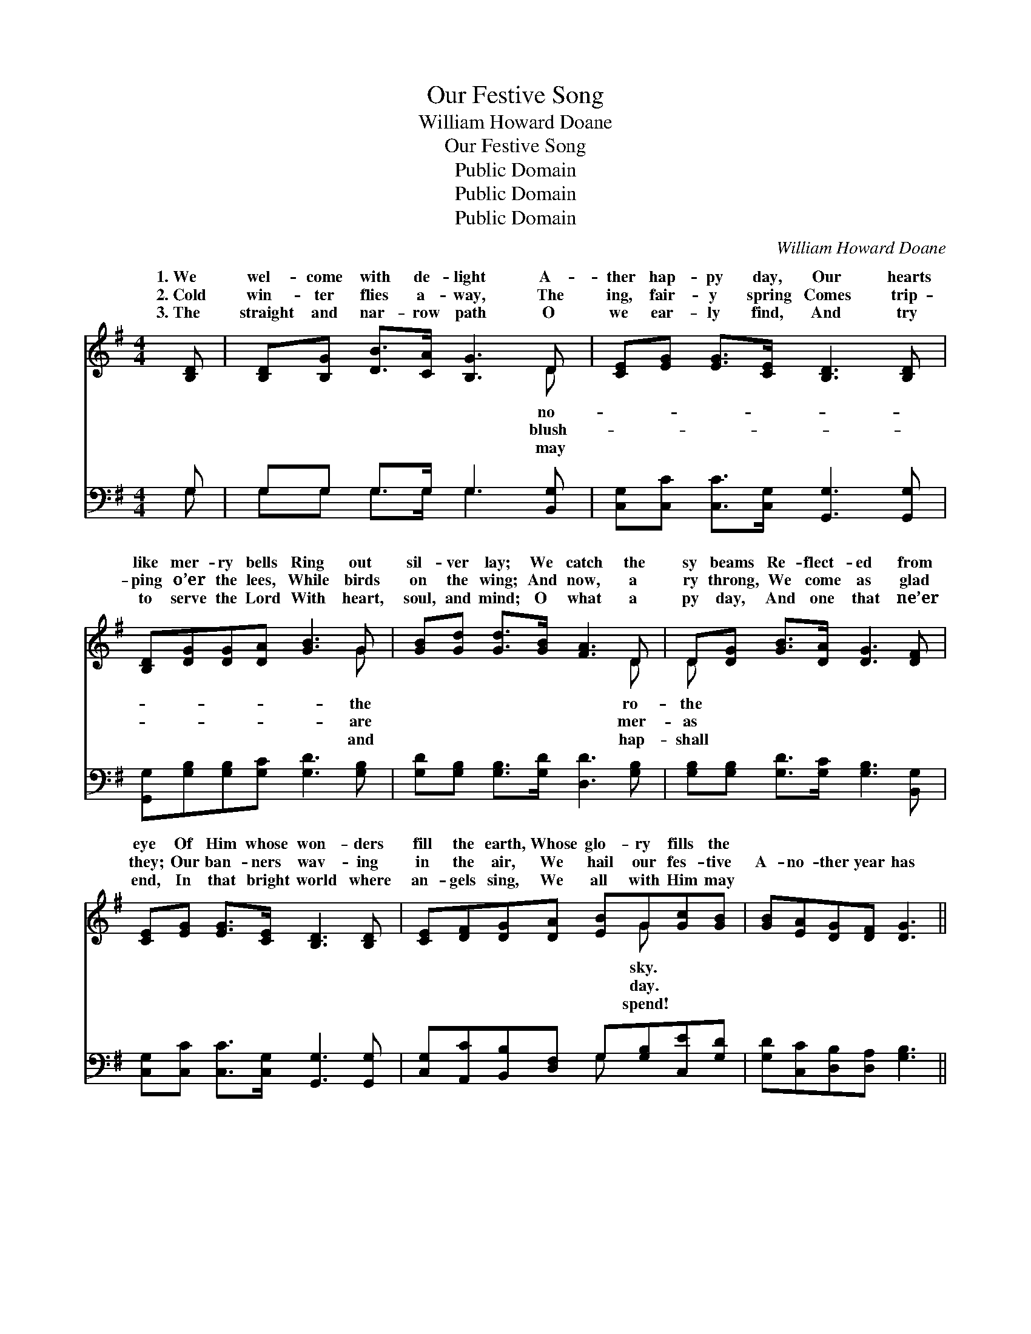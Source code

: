 X:1
T:Our Festive Song
T:William Howard Doane
T:Our Festive Song
T:Public Domain
T:Public Domain
T:Public Domain
C:William Howard Doane
Z:Public Domain
%%score ( 1 2 ) ( 3 4 )
L:1/8
M:4/4
K:G
V:1 treble 
V:2 treble 
V:3 bass 
V:4 bass 
V:1
 [B,D] | [B,D][B,G] [DB]>[CA] [B,G]3 D | [CE][EG] [EG]>[CE] [B,D]3 [B,D] | %3
w: 1.~We|wel- come with de- light A-|ther hap- py day, Our hearts|
w: 2.~Cold|win- ter flies a- way, The|ing, fair- y spring Comes trip-|
w: 3.~The|straight and nar- row path O|we ear- ly find, And try|
 [B,D][DG][DG][DA] [GB]3 G | [GB][Gd] [Gd]>[GB] [FA]3 D | D[DG] [GB]>[DA] [DG]3 [DF] | %6
w: like mer- ry bells Ring out|sil- ver lay; We catch the|sy beams Re- flect- ed from|
w: ping o’er the lees, While birds|on the wing; And now, a|ry throng, We come as glad|
w: to serve the Lord With heart,|soul, and mind; O what a|py day, And one that ne’er|
 [CE][EG] [EG]>[CE] [B,D]3 [B,D] | [CE][DF][DG][DA] [EB]G[Gc][GB] | [GB][EA][DG][DF] [DG]3 || %9
w: eye Of Him whose won- ders|fill the earth, Whose glo- ry fills the||
w: they; Our ban- ners wav- ing|in the air, We hail our fes- tive|A- no- ther year has|
w: end, In that bright world where|an- gels sing, We all with Him may||
"^Refrain" G | [GB][Bd] [Bd]>[GB] [Gd]3 [GB] | [FA][Ac] [Ac]>[^GB] [ce]3 [FA] | %12
w: |||
w: gone,|no- ther year be- gun; To|our Re- deem- er glo- ry|
w: |||
 [GB][Gd] [Gd]>[Gd] [Ge][Gd][Gd][GB] | [GB][FA]G[GB] [FA]3 D | D[DG] [GB]>[DA] [DG]3 [DF] | %15
w: |||
w: be For all His love for me. We|thank His ho- ly name For|ten- der care, We praise Him|
w: |||
 [CE][EG] [EG]>[CE] [B,D]3 [B,D] | [CE][DF][DG][DA] [EB]G[Gc][GB] | [GB][EA][DG][DF] [DG]3 |] %18
w: |||
w: the Sun- day School, And faith-|ful teach- ers there. * * * *||
w: |||
V:2
 x | x7 D | x8 | x7 G | x7 D | D x7 | x8 | x5 G x2 | x7 || G | x8 | x8 | x8 | x2 G x3 D x | D x7 | %15
w: |no-||the|ro-|the||sky.||||||||
w: |blush-||are|mer-|as||day.||A-||||all His|for|
w: |may||and|hap-|shall||spend!||||||||
 x8 | x5 G x2 | x7 |] %18
w: |||
w: |||
w: |||
V:3
 G, | G,G, G,>G, G,3 [B,,G,] | [C,G,][C,C] [C,C]>[C,G,] [G,,G,]3 [G,,G,] | %3
 [G,,G,][G,B,][G,B,][G,C] [G,D]3 [G,B,] | [G,D][G,B,] [G,B,]>[G,D] [D,D]3 [G,B,] | %5
 [G,B,][G,B,] [G,D]>[G,C] [G,B,]3 [B,,G,] | [C,G,][C,C] [C,C]>[C,G,] [G,,G,]3 [G,,G,] | %7
 [C,G,][A,,C][B,,B,][D,F,] G,[G,B,][C,E][G,D] | [G,D][C,C][D,B,][D,A,] [G,B,]3 || [G,B,] | %10
 [G,D][G,B,] [G,B,]>[G,D] [G,B,]3 [G,D] | [D,D][D,D] [D,D]>[D,D] [D,D]3 [D,D] | %12
 [G,D][G,B,] [G,B,]>[G,B,] [G,C][G,B,][G,B,][G,D] | [G,D][D,D][B,,D][G,,D] [D,D]3 [G,B,] | %14
 [G,B,][G,B,] [G,D]>[G,C] [G,B,]3 [B,,G,] | [C,G,][C,C] [C,C]>[C,G,] [G,,G,]3 [G,,G,] | %16
 [C,G,][A,,C][B,,B,][D,F,] G,[G,B,][C,E][G,D] | [G,D][C,C][D,B,][D,A,] [G,B,]3 |] %18
V:4
 G, | G,G, G,>G, G,3 x | x8 | x8 | x8 | x8 | x8 | x4 G, x3 | x7 || x | x8 | x8 | x8 | x8 | x8 | %15
 x8 | x4 G, x3 | x7 |] %18

